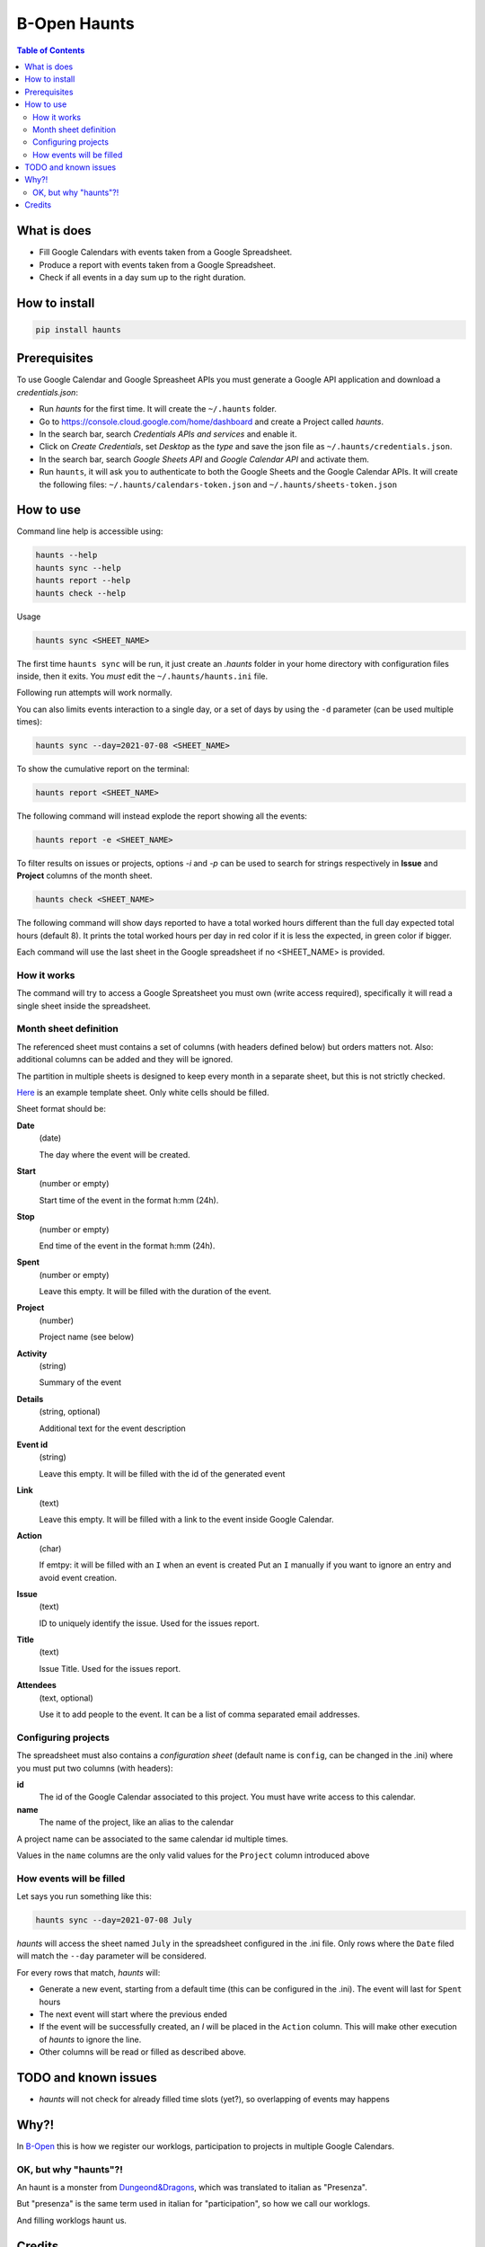 =============
B-Open Haunts
=============

.. image:: https://img.shields.io/pypi/v/haunts.svg
        :target: https://pypi.python.org/pypi/haunts

.. image:: ./docs/haunt.gif
        :target: https://dungeonsdragons.fandom.com/wiki/Haunt
        :alt: Haunt monster

.. contents:: Table of Contents

What is does
============

- Fill Google Calendars with events taken from a Google Spreadsheet.
- Produce a report with events taken from a Google Spreadsheet.
- Check if all events in a day sum up to the right duration.

How to install
==============

.. code-block:: bash

    pip install haunts

Prerequisites
=============

To use Google Calendar and Google Spreasheet APIs you must generate a Google API application and download a *credentials.json*:

* Run *haunts* for the first time. It will create the ``~/.haunts`` folder.
* Go to https://console.cloud.google.com/home/dashboard and create a Project called *haunts*.
* In the search bar, search *Credentials APIs and services* and enable it.
* Click on *Create Credentials*, set *Desktop* as the *type* and save the json file as ``~/.haunts/credentials.json``.
* In the search bar, search *Google Sheets API* and *Google Calendar API* and activate them.
* Run ``haunts``, it will ask you to authenticate to both the Google Sheets and the Google Calendar APIs. It will create the following files: ``~/.haunts/calendars-token.json`` and ``~/.haunts/sheets-token.json``

How to use
==========

Command line help is accessible using:

.. code-block:: bash

    haunts --help
    haunts sync --help
    haunts report --help
    haunts check --help

Usage

.. code-block:: bash

    haunts sync <SHEET_NAME>

The first time ``haunts sync`` will be run, it just create an `.haunts` folder in your home directory with configuration files inside, then it exits.
You *must* edit the ``~/.haunts/haunts.ini`` file.

Following run attempts will work normally.

You can also limits events interaction to a single day, or a set of days by using the ``-d`` parameter (can be used multiple times):

.. code-block:: bash

    haunts sync --day=2021-07-08 <SHEET_NAME>

To show the cumulative report on the terminal:

.. code-block:: bash

    haunts report <SHEET_NAME>

The following command will instead explode the report showing all the events:

.. code-block:: bash

    haunts report -e <SHEET_NAME>

To filter results on issues or projects, options `-i` and `-p` can be used to search for strings
respectively in **Issue** and **Project** columns of the month sheet.

.. code-block:: bash

    haunts check <SHEET_NAME>

The following command will show days reported to have a total worked hours different than the full day expected total hours (default 8).
It prints the total worked hours per day in red color if it is less the expected, in green color if bigger.

Each command will use the last sheet in the Google spreadsheet if no <SHEET_NAME> is provided.

How it works
------------

The command will try to access a Google Spreatsheet you must own (write access required), specifically it will read a single sheet inside the spreadsheet.

Month sheet definition
----------------------

The referenced sheet must contains a set of columns (with headers defined below) but orders matters not.
Also: additional columns can be added and they will be ignored.

The partition in multiple sheets is designed to keep every month in a separate sheet, but this is not strictly checked.

`Here <https://docs.google.com/spreadsheets/d/18Ss9r8c9XsrQ4WswQ-YnPfH5y9G4tz1wmrh9GZ8Ta3U>`_ is an example template sheet.
Only white cells should be filled.

Sheet format should be:

**Date**
  (date)

  The day where the event will be created.

**Start**
  (number or empty)

  Start time of the event in the format h:mm (24h).

**Stop**
  (number or empty)

  End time of the event in the format h:mm (24h).

**Spent**
  (number or empty)

  Leave this empty. It will be filled with the duration of the event.

**Project**
  (number)

  Project name (see below)

**Activity**
  (string)

  Summary of the event

**Details**
  (string, optional)

  Additional text for the event description

**Event id**
  (string)

  Leave this empty. It will be filled with the id of the generated event

**Link**
  (text)

  Leave this empty. It will be filled with a link to the event inside Google Calendar.

**Action**
  (char)

  If emtpy: it will be filled with an ``I`` when an event is created
  Put an ``I`` manually if you want to ignore an entry and avoid event creation.

**Issue**
  (text)

  ID to uniquely identify the issue. Used for the issues report.

**Title**
  (text)

  Issue Title. Used for the issues report.

**Attendees**
  (text, optional)

  Use it to add people to the event. It can be a list of comma separated email addresses.

Configuring projects
--------------------

The spreadsheet must also contains a *configuration sheet* (default name is ``config``, can be changed in the .ini) where you must put two columns (with headers):

**id**
  The id of the Google Calendar associated to this project.
  You must have write access to this calendar.

**name**
  The name of the project, like an alias to the calendar

A project name can be associated to the same calendar id multiple times.

Values in the ``name`` columns are the only valid values for the ``Project`` column introduced above

How events will be filled
-------------------------

Let says you run something like this:

.. code-block:: bash

    haunts sync --day=2021-07-08 July

*haunts*  will access the sheet named ``July`` in the spreadsheet configured in the .ini file.
Only rows where the ``Date`` filed will match the ``--day`` parameter will be considered.

For every rows that match, *haunts* will:

- Generate a new event, starting from a default time (this can be configured in the .ini).
  The event will last for ``Spent`` hours
- The next event will start where the previous ended
- If the event will be successfully created, an *I* will be placed in the ``Action`` column.
  This will make other execution of *haunts* to ignore the line.
- Other columns will be read or filled as described above.

TODO and known issues
=====================

* *haunts* will not check for already filled time slots (yet?), so overlapping of events may happens

Why?!
=====

In `B-Open
<https://www.bopen.eu/>`_ this is how we register our worklogs, participation to projects in multiple Google Calendars.

OK, but why "haunts"?!
----------------------

An haunt is a monster from `Dungeond&Dragons
<https://dungeonsdragons.fandom.com/wiki/Haunt>`_, which was translated to italian as "Presenza".

But "presenza" is the same term used in italian for "participation", so how we call our worklogs.

And filling worklogs haunt us.

Credits
=======

Developer and contributors.

* keul <l.fabbri@bopen.eu> (main worklogs hater)
